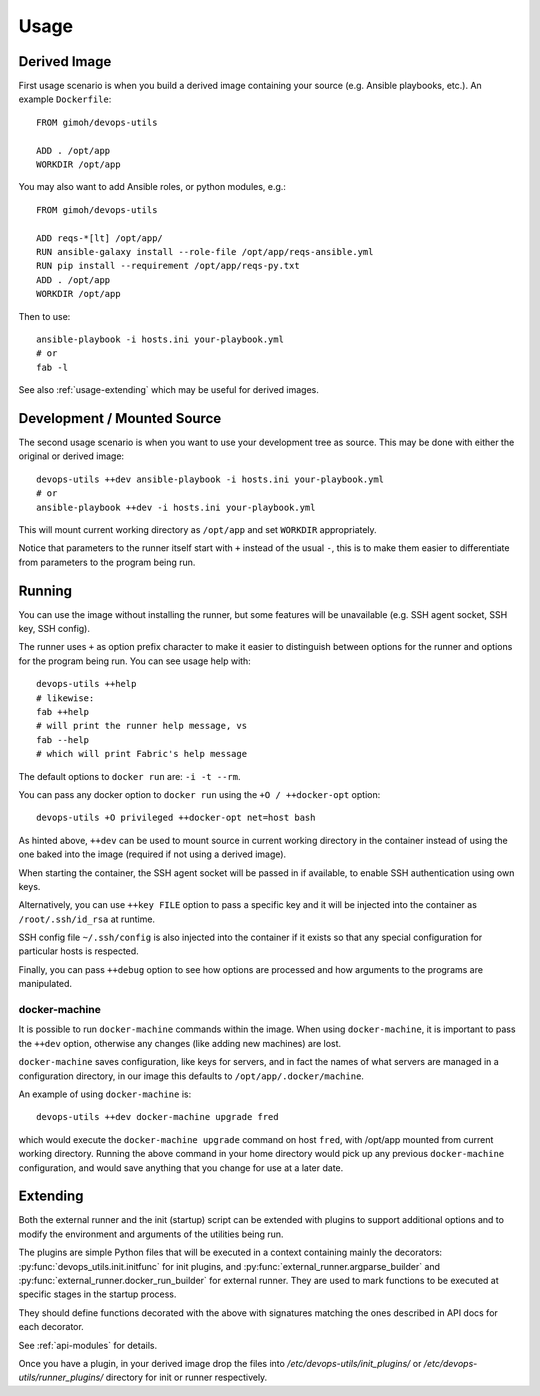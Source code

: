 =====
Usage
=====

Derived Image
~~~~~~~~~~~~~

First usage scenario is when you build a derived image containing your
source (e.g. Ansible playbooks, etc.).  An example ``Dockerfile``::

    FROM gimoh/devops-utils

    ADD . /opt/app
    WORKDIR /opt/app

You may also want to add Ansible roles, or python modules, e.g.::

    FROM gimoh/devops-utils

    ADD reqs-*[lt] /opt/app/
    RUN ansible-galaxy install --role-file /opt/app/reqs-ansible.yml
    RUN pip install --requirement /opt/app/reqs-py.txt
    ADD . /opt/app
    WORKDIR /opt/app

Then to use::

    ansible-playbook -i hosts.ini your-playbook.yml
    # or
    fab -l

See also :ref:`usage-extending` which may be useful for derived images.


Development / Mounted Source
~~~~~~~~~~~~~~~~~~~~~~~~~~~~

The second usage scenario is when you want to use your development
tree as source.  This may be done with either the original or derived
image::

    devops-utils ++dev ansible-playbook -i hosts.ini your-playbook.yml
    # or
    ansible-playbook ++dev -i hosts.ini your-playbook.yml

This will mount current working directory as ``/opt/app`` and set
``WORKDIR`` appropriately.

Notice that parameters to the runner itself start with ``+`` instead of
the usual ``-``, this is to make them easier to differentiate from
parameters to the program being run.


Running
~~~~~~~

You can use the image without installing the runner, but some features
will be unavailable (e.g. SSH agent socket, SSH key, SSH config).

The runner uses ``+`` as option prefix character to make it easier to
distinguish between options for the runner and options for the program
being run.  You can see usage help with::

    devops-utils ++help
    # likewise:
    fab ++help
    # will print the runner help message, vs
    fab --help
    # which will print Fabric's help message

The default options to ``docker run`` are: ``-i -t --rm``.

You can pass any docker option to ``docker run`` using the
``+O / ++docker-opt`` option::

    devops-utils +O privileged ++docker-opt net=host bash

As hinted above, ``++dev`` can be used to mount source in current
working directory in the container instead of using the one baked into
the image (required if not using a derived image).

When starting the container, the SSH agent socket will be passed in if
available, to enable SSH authentication using own keys.

Alternatively, you can use ``++key FILE`` option to pass a specific key
and it will be injected into the container as ``/root/.ssh/id_rsa`` at
runtime.

SSH config file ``~/.ssh/config`` is also injected into the container
if it exists so that any special configuration for particular hosts is
respected.

Finally, you can pass ``++debug`` option to see how options are
processed and how arguments to the programs are manipulated.

docker-machine
--------------

It is possible to run ``docker-machine`` commands within the image.
When using ``docker-machine``, it is important to pass the ``++dev``
option, otherwise any changes (like adding new machines) are lost.

``docker-machine`` saves configuration, like keys for servers, and
in fact the names of what servers are managed in a configuration
directory, in our image this defaults to ``/opt/app/.docker/machine``.

An example of using ``docker-machine`` is::

    devops-utils ++dev docker-machine upgrade fred

which would execute the ``docker-machine upgrade`` command on host
``fred``, with /opt/app mounted from current working directory.
Running the above command in your home directory would pick up any
previous ``docker-machine`` configuration, and would save anything
that you change for use at a later date.

.. _usage-extending:

Extending
~~~~~~~~~

Both the external runner and the init (startup) script can be extended
with plugins to support additional options and to modify the
environment and arguments of the utilities being run.

The plugins are simple Python files that will be executed in a context
containing mainly the decorators: :py:func:`devops_utils.init.initfunc`
for init plugins, and :py:func:`external_runner.argparse_builder` and
:py:func:`external_runner.docker_run_builder` for external runner.
They are used to mark functions to be executed at specific stages in
the startup process.

They should define functions decorated with the above with signatures
matching the ones described in API docs for each decorator.

See :ref:`api-modules` for details.

Once you have a plugin, in your derived image drop the files into
`/etc/devops-utils/init_plugins/` or
`/etc/devops-utils/runner_plugins/` directory for init or runner
respectively.
